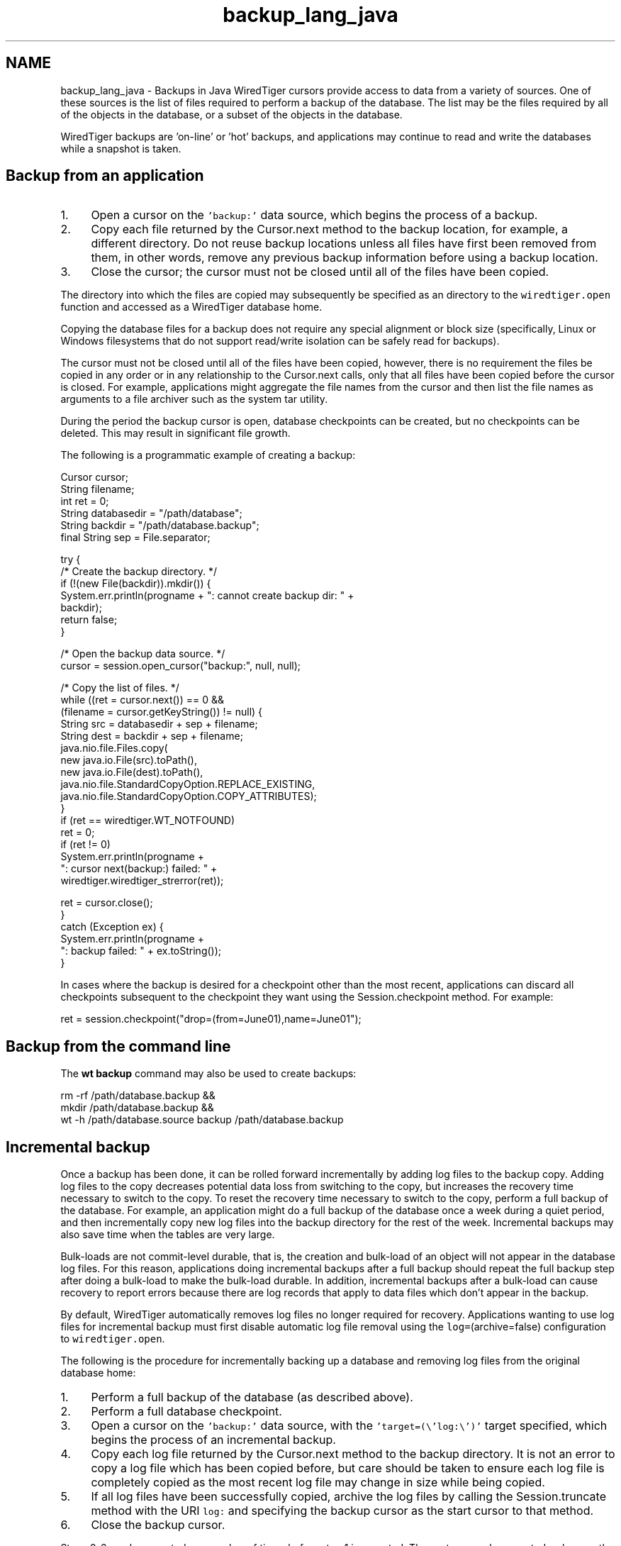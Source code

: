 .TH "backup_lang_java" 3 "Sat Apr 11 2015" "Version Version 2.5.3" "WiredTiger" \" -*- nroff -*-
.ad l
.nh
.SH NAME
backup_lang_java \- Backups in Java 
WiredTiger cursors provide access to data from a variety of sources\&. One of these sources is the list of files required to perform a backup of the database\&. The list may be the files required by all of the objects in the database, or a subset of the objects in the database\&.
.PP
WiredTiger backups are 'on-line' or 'hot' backups, and applications may continue to read and write the databases while a snapshot is taken\&.
.SH "Backup from an application"
.PP
.IP "1." 4
Open a cursor on the \fC'backup:'\fP data source, which begins the process of a backup\&.
.IP "2." 4
Copy each file returned by the Cursor\&.next method to the backup location, for example, a different directory\&. Do not reuse backup locations unless all files have first been removed from them, in other words, remove any previous backup information before using a backup location\&.
.IP "3." 4
Close the cursor; the cursor must not be closed until all of the files have been copied\&.
.PP
.PP
The directory into which the files are copied may subsequently be specified as an directory to the \fCwiredtiger\&.open\fP function and accessed as a WiredTiger database home\&.
.PP
Copying the database files for a backup does not require any special alignment or block size (specifically, Linux or Windows filesystems that do not support read/write isolation can be safely read for backups)\&.
.PP
The cursor must not be closed until all of the files have been copied, however, there is no requirement the files be copied in any order or in any relationship to the Cursor\&.next calls, only that all files have been copied before the cursor is closed\&. For example, applications might aggregate the file names from the cursor and then list the file names as arguments to a file archiver such as the system tar utility\&.
.PP
During the period the backup cursor is open, database checkpoints can be created, but no checkpoints can be deleted\&. This may result in significant file growth\&.
.PP
The following is a programmatic example of creating a backup:
.PP
.PP
.nf
    Cursor cursor;
    String filename;
    int ret = 0;
        String databasedir = "/path/database";
        String backdir = "/path/database\&.backup";
        final String sep = File\&.separator;

        try {
            /* Create the backup directory\&. */
            if (!(new File(backdir))\&.mkdir()) {
                System\&.err\&.println(progname + ": cannot create backup dir: " +
                                   backdir);
                return false;
            }

            /* Open the backup data source\&. */
            cursor = session\&.open_cursor("backup:", null, null);

            /* Copy the list of files\&. */
            while ((ret = cursor\&.next()) == 0 &&
                   (filename = cursor\&.getKeyString()) != null) {
                String src = databasedir + sep + filename;
                String dest = backdir + sep + filename;
                java\&.nio\&.file\&.Files\&.copy(
                    new java\&.io\&.File(src)\&.toPath(), 
                    new java\&.io\&.File(dest)\&.toPath(),
                    java\&.nio\&.file\&.StandardCopyOption\&.REPLACE_EXISTING,
                    java\&.nio\&.file\&.StandardCopyOption\&.COPY_ATTRIBUTES);
            }
            if (ret == wiredtiger\&.WT_NOTFOUND)
        ret = 0;
            if (ret != 0)
                System\&.err\&.println(progname +
                   ": cursor next(backup:) failed: " +
                   wiredtiger\&.wiredtiger_strerror(ret));

            ret = cursor\&.close();
        }
        catch (Exception ex) {
            System\&.err\&.println(progname +
                ": backup failed: " + ex\&.toString());
        }
.fi
.PP
 In cases where the backup is desired for a checkpoint other than the most recent, applications can discard all checkpoints subsequent to the checkpoint they want using the Session\&.checkpoint method\&. For example:
.PP
.PP
.nf
    ret = session\&.checkpoint("drop=(from=June01),name=June01");
.fi
.PP
 
.SH "Backup from the command line"
.PP
The \fBwt backup\fP command may also be used to create backups:
.PP
.PP
.nf
rm -rf /path/database\&.backup &&
    mkdir /path/database\&.backup &&
    wt -h /path/database\&.source backup /path/database\&.backup
.fi
.PP
.SH "Incremental backup"
.PP
Once a backup has been done, it can be rolled forward incrementally by adding log files to the backup copy\&. Adding log files to the copy decreases potential data loss from switching to the copy, but increases the recovery time necessary to switch to the copy\&. To reset the recovery time necessary to switch to the copy, perform a full backup of the database\&. For example, an application might do a full backup of the database once a week during a quiet period, and then incrementally copy new log files into the backup directory for the rest of the week\&. Incremental backups may also save time when the tables are very large\&.
.PP
Bulk-loads are not commit-level durable, that is, the creation and bulk-load of an object will not appear in the database log files\&. For this reason, applications doing incremental backups after a full backup should repeat the full backup step after doing a bulk-load to make the bulk-load durable\&. In addition, incremental backups after a bulk-load can cause recovery to report errors because there are log records that apply to data files which don't appear in the backup\&.
.PP
By default, WiredTiger automatically removes log files no longer required for recovery\&. Applications wanting to use log files for incremental backup must first disable automatic log file removal using the \fClog=\fP(archive=false) configuration to \fCwiredtiger\&.open\fP\&.
.PP
The following is the procedure for incrementally backing up a database and removing log files from the original database home:
.PP
.IP "1." 4
Perform a full backup of the database (as described above)\&.
.IP "2." 4
Perform a full database checkpoint\&.
.IP "3." 4
Open a cursor on the \fC'backup:'\fP data source, with the \fC'target=(\\'log:\\')'\fP target specified, which begins the process of an incremental backup\&.
.IP "4." 4
Copy each log file returned by the Cursor\&.next method to the backup directory\&. It is not an error to copy a log file which has been copied before, but care should be taken to ensure each log file is completely copied as the most recent log file may change in size while being copied\&.
.IP "5." 4
If all log files have been successfully copied, archive the log files by calling the Session\&.truncate method with the URI \fClog:\fP and specifying the backup cursor as the start cursor to that method\&.
.IP "6." 4
Close the backup cursor\&.
.PP
.PP
Steps 2-6 can be repeated any number of times before step 1 is repeated\&. These steps can be repeated as long as the backup database directory has not been opened, recovery run and become live\&. Once the database becomes live, you must repeat all steps 1-6 to another, different backup database directory\&.
.SH "Backup and O_DIRECT"
.PP
Many Linux systems do not support mixing \fCO_DIRECT\fP and memory mapping or normal I/O to the same file\&. If \fCO_DIRECT\fP is configured for data or log files on Linux systems (using the wiredtiger_open \fCdirect_io\fP configuration), any program used to copy files during backup should also specify \fCO_DIRECT\fP when configuring its file access\&. Likewise, when \fCO_DIRECT\fP is not configured by the database application, programs copying files should not configure \fCO_DIRECT\fP\&. 
